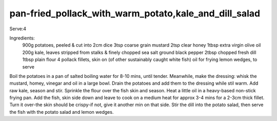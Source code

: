 ------------------------------------------------------
pan-fried_pollack_with_warm_potato,kale_and_dill_salad
------------------------------------------------------

Serve:4

Ingredients:
  900g potatoes, peeled & cut into 2cm dice
  3tsp coarse grain mustard
  2tsp clear honey
  1tbsp extra virgin olive oil
  200g kale, leaves stripped from stalks & finely chopped
  sea salt
  ground black pepper
  2tbsp chopped fresh dill
  1tbsp plain flour
  4 pollack fillets, skin on (of other sustainably caught white fish)
  oil for frying
  lemon wedges, to serve

Boil the potatoes in a pan of salted boiling water for 8-10 mins, until tender.
Meanwhile, make the dressing: whisk the mustard, homey, vinegar and oil in a large bowl.
Drain the potatoes and add them to the dressing while stil warm.
Add raw kale, season and stir.
Sprinkle the flour over the fish skin and season.
Heat a little oil in a heavy-based non-stick frying pan.
Add the fish,
skin side down and leave to cook on a medium heat for approx 3-4 mins for a 2-3cm thick fillet.
Turn it over-the skin should be crispy-if not, give it another min on that side.
Stir the dill into the potato salad, then serve the fish with the potato salad and lemon wedges.
